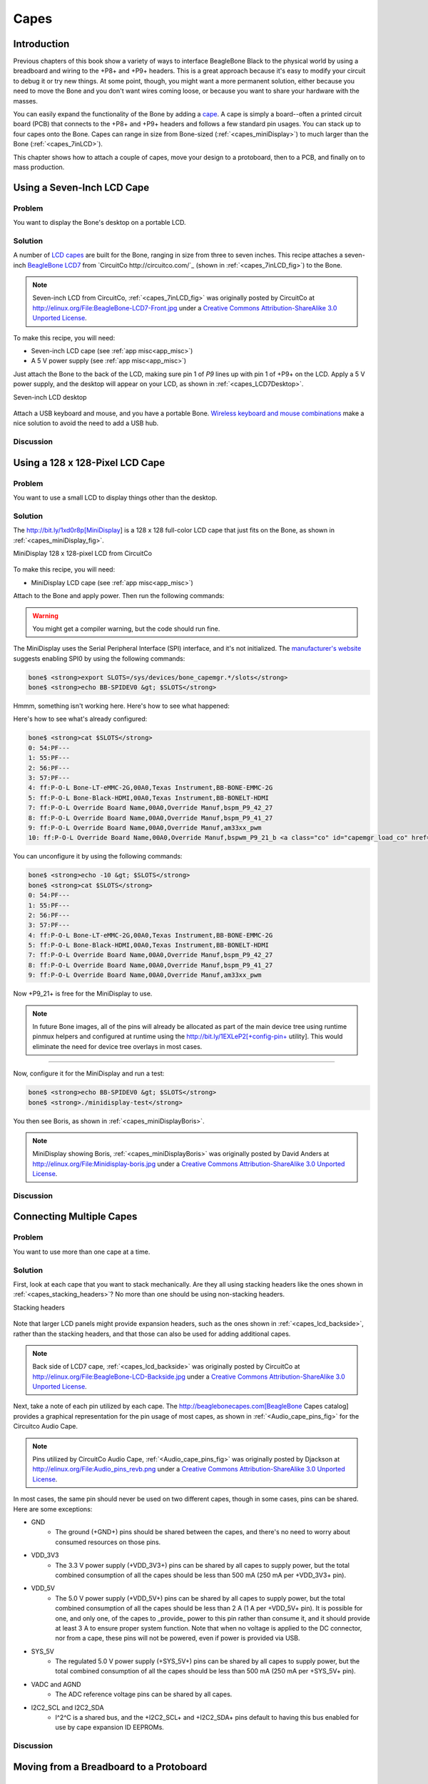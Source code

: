 .. _bone-cook-book-capes:

Capes
#####

Introduction
-----------------------------

Previous chapters of this book show a variety of ways to interface BeagleBone Black 
to the physical world by using a breadboard and wiring to the +P8+ and +P9+ headers. 
This is a great approach because it's easy to modify your circuit to debug it or try 
new things. At some point, though, you might want a more permanent solution, either 
because you need to move the Bone and you don't want wires coming loose, or because 
you want to share your hardware with the masses. 

You can easily expand the functionality of the Bone by adding a  `cape <http://bit.ly/1wucweC>`_. 
A cape is simply a board--often a printed circuit board (PCB) that connects to the +P8+ 
and +P9+ headers and follows a few standard pin usages. You can stack up to four capes onto the 
Bone. Capes can range in size from Bone-sized (:ref:`<capes_miniDisplay>`) to much larger than the Bone (:ref:`<capes_7inLCD>`).

This chapter shows how to attach a couple of capes, move your design to a protoboard, then to a PCB, and finally on to mass production.

.. _capes_7inLCD:

Using a Seven-Inch LCD Cape
-----------------------------

Problem
***********

You want to display the Bone's desktop on a portable LCD.

Solution
***********

A number of `LCD capes <http://bit.ly/1AjlXJ9>`_ are built for the Bone, ranging in size from three 
to seven inches. This recipe attaches a seven-inch `BeagleBone LCD7 <http://bit.ly/1NK8Hra>`_ 
from `CircuitCo http://circuitco.com/`_ (shown in :ref:`<capes_7inLCD_fig>`) to the Bone.

.. _capes_7inLCD_fig:

.. note:: Seven-inch LCD from CircuitCo, :ref:`<capes_7inLCD_fig>` was originally posted by CircuitCo at http://elinux.org/File:BeagleBone-LCD7-Front.jpg under a `Creative Commons Attribution-ShareAlike 3.0 Unported License <http://creativecommons.org/licenses/by-sa/3.0/>`_.

.. figure:: figures/LCD.png
    :align: center
    :alt: 7 inch LCD

To make this recipe, you will need:

* Seven-inch LCD cape (see :ref:`app misc<app_misc>`)
* A 5 V power supply (see :ref:`app misc<app_misc>`)

Just attach the Bone to the back of the LCD, making sure pin 1 of *P9* lines up with 
pin 1 of +P9+ on the LCD. Apply a 5 V power supply, and the desktop will appear on 
your LCD, as shown in :ref:`<capes_LCD7Desktop>`. 

.. _capes_LCD7Desktop:

Seven-inch LCD desktop

.. figure:: figures/LCD7Desktop.png
    :align: center
    :alt: 7 inch LCD desktop

Attach a USB keyboard and mouse, and you have a portable Bone. 
`Wireless keyboard and mouse combinations <https://www.adafruit.com/products/922>`_ 
make a nice solution to avoid the need to add a USB hub.

Discussion
***********

.. _capes_miniDisplay:

Using a 128 x 128-Pixel LCD Cape
-----------------------------

Problem
***********

You want to use a small LCD to display things other than the desktop.

Solution
***********

The http://bit.ly/1xd0r8p[MiniDisplay] is a 128 x 128 full-color LCD cape that just fits on the Bone, as shown in :ref:`<capes_miniDisplay_fig>`. 

.. _capes_miniDisplay_fig:

MiniDisplay 128 x 128-pixel LCD from CircuitCo

.. figure:: figures/MiniDisplay-A1.jpg
    :align: center
    :alt: miniDisplay LCD

To make this recipe, you will need:

* MiniDisplay LCD cape (see :ref:`app misc<app_misc>`)

Attach to the Bone and apply power. Then run the following commands:

.. code-block:: bash
    # From http://elinux.org/CircuitCo:MiniDisplay_Cape
    # Datasheet:
    # https://www.crystalfontz.com/products/document/3277/ST7735_V2.1_20100505.pdf
    bone$ <strong>wget http://elinux.org/images/e/e4/Minidisplay-example.tar.gz</strong>
    bone$ <strong>tar zmxvf Minidisplay-example.tar.gz</strong>
    bone$ <strong>cd minidisplay-example</strong>
    bone$ <strong>make</strong>
    bone$ <strong>./minidisplay-test</strong>
    Unable to initialize SPI: No such file or directory
    Aborted


.. warning:: You might get a compiler warning, but the code should run fine.

The MiniDisplay uses the Serial Peripheral Interface (SPI) interface, and it's not initialized. 
The `manufacturer's website <http://bit.ly/1xd0r8p>`_ suggests enabling SPI0 by using the following commands:

.. code-block:: bash

    bone$ <strong>export SLOTS=/sys/devices/bone_capemgr.*/slots</strong>
    bone$ <strong>echo BB-SPIDEV0 &gt; $SLOTS</strong>


Hmmm, something isn't working here. Here's how to see what happened:

.. code-block:: bash
    bone$ <strong>dmesg | tail</strong>
    [  625.334497] bone_capemgr.9: part_number 'BB-SPIDEV0', version 'N/A'
    [  625.334673] bone_capemgr.9: slot #11: generic override
    [  625.334720] bone_capemgr.9: bone: Using override eeprom data at slot 11
    [  625.334769] bone_capemgr.9: slot #11: 'Override Board Name,00A0,Override \
                Manuf,BB-SPIDEV0'
    [  625.335026] bone_capemgr.9: slot #11: \Requesting part number/version based \
                'BB-SPIDEV0-00A0.dtbo
    [  625.335076] bone_capemgr.9: slot #11: Requesting firmware \
                'BB-SPIDEV0-00A0.dtbo' \
                for board-name 'Override Board Name', version '00A0'
    [  625.335144] bone_capemgr.9: slot #11: dtbo 'BB-SPIDEV0-00A0.dtbo' loaded; \
                converting to live tree
    [  625.341842] bone_capemgr.9: slot #11: BB-SPIDEV0 conflict P9.21 \
                (#10:bspwm_P9_21_b) <a class="co" id="capemgr_conflict_co" href="#capemgr_conflict" ><img src="callouts/1.png" alt="1"/></a>
    [  625.351296] bone_capemgr.9: slot #11: Failed verification



.. <dl class="calloutlist">
..  <dt><a class="co" id="capemgr_conflict" href="#capemgr_conflict_co"><img src="callouts/1.png" alt="1"/></a></dt>
..   <dd>Shows there is a conflict for pin <code>P9_21</code>: it's already configured for pulse width modulation (PWM).</dd>
.. </dl>

Here's how to see what's already configured:

.. code-block:: bash

    bone$ <strong>cat $SLOTS</strong>
    0: 54:PF--- 
    1: 55:PF--- 
    2: 56:PF--- 
    3: 57:PF--- 
    4: ff:P-O-L Bone-LT-eMMC-2G,00A0,Texas Instrument,BB-BONE-EMMC-2G
    5: ff:P-O-L Bone-Black-HDMI,00A0,Texas Instrument,BB-BONELT-HDMI
    7: ff:P-O-L Override Board Name,00A0,Override Manuf,bspm_P9_42_27
    8: ff:P-O-L Override Board Name,00A0,Override Manuf,bspm_P9_41_27
    9: ff:P-O-L Override Board Name,00A0,Override Manuf,am33xx_pwm
    10: ff:P-O-L Override Board Name,00A0,Override Manuf,bspwm_P9_21_b <a class="co" id="capemgr_load_co" href="#capemgr_load"><img src="callouts/1.png" alt="1"/></a>


.. <dl class="calloutlist">
..  <dt><a id="capemgr_load" href="#capemgr_load_co"><img src="callouts/1.png" alt="1"/></a></dt>
..   <dd>You can see the eMMC, HDMI, and three PWMs are already using some of the pins. Slot 10 shows <code>P9_21</code> is in use by a PWM.</dd>
.. </dl>

You can unconfigure it by using the following commands:

.. code-block:: bash

    bone$ <strong>echo -10 &gt; $SLOTS</strong>
    bone$ <strong>cat $SLOTS</strong>
    0: 54:PF--- 
    1: 55:PF--- 
    2: 56:PF--- 
    3: 57:PF--- 
    4: ff:P-O-L Bone-LT-eMMC-2G,00A0,Texas Instrument,BB-BONE-EMMC-2G
    5: ff:P-O-L Bone-Black-HDMI,00A0,Texas Instrument,BB-BONELT-HDMI
    7: ff:P-O-L Override Board Name,00A0,Override Manuf,bspm_P9_42_27
    8: ff:P-O-L Override Board Name,00A0,Override Manuf,bspm_P9_41_27
    9: ff:P-O-L Override Board Name,00A0,Override Manuf,am33xx_pwm

Now +P9_21+ is free for the MiniDisplay to use.

.. note:: In future Bone images, all of the pins will already be allocated as part of the main device tree using runtime pinmux helpers and configured at runtime using the http://bit.ly/1EXLeP2[+config-pin+ utility]. This would eliminate the need for device tree overlays in most cases.
====

Now, configure it for the MiniDisplay and run a test:

.. code-block:: bash

    bone$ <strong>echo BB-SPIDEV0 &gt; $SLOTS</strong>
    bone$ <strong>./minidisplay-test</strong>


You then see Boris, as shown in :ref:`<capes_miniDisplayBoris>`.

.. _capes_miniDisplayBoris:

.. note:: MiniDisplay showing Boris, :ref:`<capes_miniDisplayBoris>` was originally posted by David Anders at http://elinux.org/File:Minidisplay-boris.jpg under a `Creative Commons Attribution-ShareAlike 3.0 Unported License <http://creativecommons.org/licenses/by-sa/3.0/>`_.

.. figure:: figures/miniDisplay_Boris.png
    :align: center
    :alt: miniDisplay LCD showing Boris

Discussion
***********

Connecting Multiple Capes
-----------------------------

Problem
***********

You want to use more than one cape at a time.

Solution
***********

First, look at each cape that you want to stack mechanically. Are they all using stacking
headers like the ones shown in :ref:`<capes_stacking_headers>`? No more than one should be using non-stacking headers.

.. _capes_stacking_headers:

Stacking headers

.. figure:: figures/stacking_headers.JPG
    :align: center
    :alt: 

Note that larger LCD panels might provide expansion headers, such as the ones
shown in :ref:`<capes_lcd_backside>`, rather than the stacking headers, and that those can also be used for adding
additional capes.

.. _capes_lcd_backside:

.. note:: Back side of LCD7 cape, :ref:`<capes_lcd_backside>` was originally posted by CircuitCo at http://elinux.org/File:BeagleBone-LCD-Backside.jpg under a `Creative Commons Attribution-ShareAlike 3.0 Unported License <http://creativecommons.org/licenses/by-sa/3.0/>`_.

.. figure:: figures/LCD7back.png
    :align: center
    :alt: 

Next, take a note of each pin utilized by each cape. The http://beaglebonecapes.com[BeagleBone Capes catalog] provides a graphical representation for the pin usage of most capes, as shown in :ref:`<Audio_cape_pins_fig>` for the Circuitco Audio Cape.

.. _Audio_cape_pins_fig:

.. note:: Pins utilized by CircuitCo Audio Cape, :ref:`<Audio_cape_pins_fig>` was originally posted by Djackson at http://elinux.org/File:Audio_pins_revb.png under a `Creative Commons Attribution-ShareAlike 3.0 Unported License <http://creativecommons.org/licenses/by-sa/3.0/>`_.

.. figure:: figures/audioCape.png
    :align: center
    :alt: CircuitCo Audio Cape

In most cases, the same pin should never be used on two different capes, though in some cases, pins can be shared. Here are some exceptions:

- GND 
    - The ground (+GND+) pins should be shared between the capes, and there's no need to worry about consumed resources on those pins.
- VDD_3V3
    - The 3.3 V power supply (+VDD_3V3+) pins can be shared by all capes to supply power, but the total combined consumption of all the capes should be less than 500 mA (250 mA per +VDD_3V3+ pin).
- VDD_5V
    - The 5.0 V power supply (+VDD_5V+) pins can be shared by all capes to supply power, but the total combined consumption of all the capes should be less than 2 A (1 A per +VDD_5V+ pin). It is possible for one, and only one, of the capes to _provide_ power to this pin rather than consume it, and it should provide at least 3 A to ensure proper system function. Note that when no voltage is applied to the DC connector, nor from a cape, these pins will not be powered, even if power is provided via USB.
- SYS_5V
    - The regulated 5.0 V power supply (+SYS_5V+) pins can be shared by all capes to supply power, but the total combined consumption of all the capes should be less than 500 mA (250 mA per +SYS_5V+ pin).
- VADC and AGND
    - The ADC reference voltage pins can be shared by all capes.
- I2C2_SCL and I2C2_SDA
    - I^2^C is a shared bus, and the +I2C2_SCL+ and +I2C2_SDA+ pins default to having this bus enabled for use by cape expansion ID EEPROMs.

Discussion
***********

.. _capes_soldering:

Moving from a Breadboard to a Protoboard
-----------------------------

Problem
***********

You have your circuit working fine on the breadboard, but you want a more reliable solution.

Solution
***********

Solder your components to a protoboard. 

To make this recipe, you will need:

* Protoboard (see :ref:`<app_proto>`)
* Soldering iron (see :ref:`app misc<app_misc>`)
* Your other components

Many places make premade circuit boards that are laid out like the breadboard we have been using. 
:ref:`<capes_beaglebread_fig>` shows the http://bit.ly/1HCwtB4[BeagleBone Breadboard], 
which is just one protoboard option.

.. _capes_beaglebread_fig:

.. note:: 
    This was originally posted by William 
    Traynor at http://elinux.org/File:BeagleBone-Breadboard.jpg under a 
    `Creative Commons Attribution-ShareAlike 3.0 Unported License <http://creativecommons.org/licenses/by-sa/3.0/>`_

.. figure:: figures/breadboard.png
    :align: center
    :alt: BeagleBone Breadboard

You just solder your parts on the protoboard as you had them on the breadboard.

Discussion
***********

.. _capes_creating_prototype_schematic:

Creating a Prototype Schematic
-----------------------------

Problem
***********

You've wired up a circuit on a breadboard. How do you turn that prototype into a schematic others can read and 
that you can import into other design tools?

Solution
***********

In :ref:`<tips_fritzing>`, we introduced Fritzing as a useful tool for drawing block diagrams. Fritzing can also 
do circuit schematics and printed-circuit layout. For example, :ref:`<capes_quickRobo_fig>` shows a block diagram 
for a simple robot controller (quickBot.fzz is the name of the Fritzing file used to create the diagram).

.. _capes_quickRobo_fig:

A simple robot controller diagram (quickBot.fzz)

.. figure:: figures/quickBot_bb.png
    :align: center
    :alt: Simple robot diagram

The controller has an H-bridge to drive two DC motors (:ref:`<motors_dcDirection>`), an IR range sensor, 
and two headers for attaching analog encoders for the motors. Both the IR sensor and the encoders 
have analog outputs that exceed 1.8 V, so each is run through a voltage divider (two resistors) to 
scale the voltage to the correct range (see :ref:`<sensors_hc-sr04>` for a voltage divider example).

:ref:`<capes_quickRobo_schemRaw>` shows the schematic automatically generated by Fritzing. 
It's a mess. It's up to you to fix it.

.. _capes_quickRobo_schemRaw:

Automatically generated schematic

.. figure:: figures/quickBot_schemRaw.png
    :align: center
    :alt: Autogenerated schematic

:ref:`<capes_quickRobo_schem>` shows my cleaned-up schematic. I did it by moving the parts around until it looked better.

.. _capes_quickRobo_schem:

Cleaned-up schematic

.. figure:: figures/quickBot_schem.png
    :align: center
    :alt: Cleaned up schematic

Discussion
***********

.. _capes_quickRobo_schemZoom:

Zoomed-in schematic

.. figure:: figures/quickBot_schemZoom.png
    :align: center
    :alt: Zoomed in schematic

You might find that you want to create your design in a more advanced design tool, 
perhaps because it has the library components you desire, it integrates better with other tools 
you are using, or it has some other feature (such as simulation) of which you'd like to take advantage.

.. _capes_verify:

Verifying Your Cape Design
-----------------------------

Problem
***********

You've got a design. How do you quickly verify that it works?

Solution
***********

To make this recipe, you will need:

* An oscilloscope (see :ref:`app misc<app_misc>`)

Break down your design into functional subcomponents and write tests for each. 
Use components you already know are working, such as the onboard LEDs, to display 
the test status with the code in :ref:`<capes_quickBot_motor_test_code>`.

.. _capes_quickBot_motor_test_code:

Testing the quickBot motors interface (quickBot_motor_test.js)

.. code-block:: bash

    #!/usr/bin/env node
    var b = require('bonescript');
    var M1_SPEED    = 'P9_16'; <a class="co" id="co_hello_CO1-1_unique" href="#callout_hello_CO1-1_unique"><img src="callouts/1.png" alt="1"/></a>
    var M1_FORWARD  = 'P8_15';
    var M1_BACKWARD = 'P8_13';
    var M2_SPEED    = 'P9_14';
    var M2_FORWARD  = 'P8_9';
    var M2_BACKWARD = 'P8_11';
    var freq = 50; <a class="co" id="co_hello_CO1-2_unique" href="#callout_hello_CO1-2_unique"><img src="callouts/2.png" alt="2"/></a>
    var fast = 0.95;
    var slow = 0.7;
    var state = 0;  <a class="co" id="co_hello_CO1-3_unique" href="#callout_hello_CO1-3_unique"><img src="callouts/3.png" alt="3"/></a>

    b.pinMode(M1_FORWARD, b.OUTPUT); <a class="co" id="co_hello_CO1-4_unique" href="#callout_hello_CO1-4_unique"><img src="callouts/4.png" alt="4"/></a>
    b.pinMode(M1_BACKWARD, b.OUTPUT);
    b.pinMode(M2_FORWARD, b.OUTPUT);
    b.pinMode(M2_BACKWARD, b.OUTPUT);
    b.analogWrite(M1_SPEED, 0, freq); <a class="co" id="co_hello_CO1-5_unique" href="#callout_hello_CO1-5_unique"><img src="callouts/5.png" alt="5"/></a>
    b.analogWrite(M2_SPEED, 0, freq);

    updateMotors(); <a class="co" id="co_hello_CO1-6_unique" href="#callout_hello_CO1-6_unique"><img src="callouts/6.png" alt="6"/></a>

    function updateMotors() { <img src="callouts/6.png" alt="6"/>
        //console.log("Setting state = " + state); <a class="co" id="co_hello_CO1-7_unique" href="#callout_hello_CO1-7_unique"><img src="callouts/7.png" alt="7"/></a>
        updateLEDs(state); <img src="callouts/7.png" alt="7"/>
        switch(state) { <img src="callouts/3.png" alt="3"/>
            case 0:
            default:
                M1_set(0); <a class="co" id="co_hello_CO1-8_unique" href="#callout_hello_CO1-8_unique"><img src="callouts/8.png" alt="8"/></a>
                M2_set(0);
                state = 1; <img src="callouts/3.png" alt="3"/>
                break;
            case 1:
                M1_set(slow);
                M2_set(slow);
                state = 2;
                break;
            case 2:
                M1_set(slow);
                M2_set(-slow);
                state = 3;
                break;
            case 3:
                M1_set(-slow);
                M2_set(slow);
                state = 4;
                break;
            case 4:
                M1_set(fast);
                M2_set(fast);
                state = 0;
                break;
        }
        setTimeout(updateMotors, 2000); <img src="callouts/3.png" alt="3"/>
    }

    function updateLEDs(state) { <img src="callouts/7.png" alt="7"/>
        switch(state) {
        case 0:
            b.digitalWrite("USR0", b.LOW);
            b.digitalWrite("USR1", b.LOW);
            b.digitalWrite("USR2", b.LOW);
            b.digitalWrite("USR3", b.LOW);
            break;
        case 1:
            b.digitalWrite("USR0", b.HIGH);
            b.digitalWrite("USR1", b.LOW);
            b.digitalWrite("USR2", b.LOW);
            b.digitalWrite("USR3", b.LOW);
            break;
        case 2:
            b.digitalWrite("USR0", b.LOW);
            b.digitalWrite("USR1", b.HIGH);
            b.digitalWrite("USR2", b.LOW);
            b.digitalWrite("USR3", b.LOW);
            break;
        case 3:
            b.digitalWrite("USR0", b.LOW);
            b.digitalWrite("USR1", b.LOW);
            b.digitalWrite("USR2", b.HIGH);
            b.digitalWrite("USR3", b.LOW);
            break;
        case 4:
            b.digitalWrite("USR0", b.LOW);
            b.digitalWrite("USR1", b.LOW);
            b.digitalWrite("USR2", b.LOW);
            b.digitalWrite("USR3", b.HIGH);
            break;
        }
    }

    function M1_set(speed) { <img src="callouts/8.png" alt="8"/>
        speed = (speed &gt; 1) ? 1 : speed; <a class="co" id="co_hello_CO1-9_unique" href="#callout_hello_CO1-9_unique"><img src="callouts/9.png" alt="9"/></a>
        speed = (speed &lt; -1) ? -1 : speed;
        b.digitalWrite(M1_FORWARD, b.LOW);
        b.digitalWrite(M1_BACKWARD, b.LOW);
        if(speed &gt; 0) {
            b.digitalWrite(M1_FORWARD, b.HIGH);
        } else if(speed &lt; 0) {
            b.digitalWrite(M1_BACKWARD, b.HIGH);
        }
        b.analogWrite(M1_SPEED, Math.abs(speed), freq); <a class="co" id="co_hello_CO1-10_unique" href="#callout_hello_CO1-10_unique"><img src="callouts/10.png" alt="10"/></a>
    }

    function M2_set(speed) {
        speed = (speed &gt; 1) ? 1 : speed;
        speed = (speed &lt; -1) ? -1 : speed;
        b.digitalWrite(M2_FORWARD, b.LOW);
        b.digitalWrite(M2_BACKWARD, b.LOW);
        if(speed &gt; 0) {
            b.digitalWrite(M2_FORWARD, b.HIGH);
        } else if(speed &lt; 0) {
            b.digitalWrite(M2_BACKWARD, b.HIGH);
        }
        b.analogWrite(M2_SPEED, Math.abs(speed), freq);


.. <dl class="calloutlist">
.. <dt><a class="co" id="callout_hello_CO1-1_unique" href="#co_hello_CO1-1_unique"><img src="callouts/1.png" alt="1"/></a></dt>
.. <dd><p>Define each pin as a variable. This makes it easy to change to another pin if you decide that is necessary.</p></dd>
.. <dt><a class="co" id="callout_hello_CO1-2_unique" href="#co_hello_CO1-2_unique"><img src="callouts/2.png" alt="2"/></a></dt>
.. <dd><p>Make other simple parameters variables. Again, this makes it easy to update them. When creating this test, I found that the PWM frequency to drive the motors needed to be relatively low to get over the kickback shown in <a data-type="xref" href="#quickBot_motor_kickback"/>. I also found that I needed to get up to about 70 percent duty cycle for my circuit to reliably start the motors turning.</p></dd>
.. <dt><a class="co" id="callout_hello_CO1-3_unique" href="#co_hello_CO1-3_unique"><img src="callouts/3.png" alt="3"/></a></dt>
.. <dd><p>Use a simple variable such as <code>state</code> to keep track of the test phase. This is used in a <code>switch</code> statement to jump to the code to configure for that test phase and updated after configuring for the current phase in order to select the next phase. Note that the next phase isn&#8217;t entered until after a two-second delay, as specified in the call to <code>setTimeout()</code>.</p></dd>
.. <dt><a class="co" id="callout_hello_CO1-4_unique" href="#co_hello_CO1-4_unique"><img src="callouts/4.png" alt="4"/></a></dt>
.. <dd><p>Perform the initial setup of all the pins.</p></dd>
.. <dt><a class="co" id="callout_hello_CO1-5_unique" href="#co_hello_CO1-5_unique"><img src="callouts/5.png" alt="5"/></a></dt>
.. <dd><p>The first time a PWM pin is used, it is configured with the update frequency. It is important to set this just once to the right frequency, because other PWM channels might use the same PWM controller, and attempts to reset the PWM frequency might fail. The <code>pinMode()</code> function doesn&#8217;t have an argument for providing the update frequency, so use the <code>analogWrite()</code> function, instead. You can review using the PWM in <a data-type="xref" href="#motors_servo"/>.</p></dd>
.. <dt><a class="co" id="callout_hello_CO1-6_unique" href="#co_hello_CO1-6_unique"><img src="callouts/6.png" alt="6"/></a></dt>
.. <dd><p><code>updateMotors()</code> is the test function for the motors and is defined after all the setup and initialization code. The code calls this function every two seconds using the <code>setTimeout()</code> JavaScript function. The first call is used to prime the loop.</p></dd>
.. <dt><a class="co" id="callout_hello_CO1-7_unique" href="#co_hello_CO1-7_unique"><img src="callouts/7.png" alt="7"/></a></dt>
.. <dd><p>The call to <code>console.log()</code> was initially here to observe the state transitions in the debug console, but it was replaced with the <code>updateLEDs()</code> call. Using the <code>USER</code> LEDs makes it possible to note the state transitions without having visibility of the debug console. <code>updateLEDs()</code> is defined later.</p></dd>
.. <dt><a class="co" id="callout_hello_CO1-8_unique" href="#co_hello_CO1-8_unique"><img src="callouts/8.png" alt="8"/></a></dt>
.. <dd><p>The <code>M1_set()</code> and <code>M2_set()</code> functions are defined near the bottom and do the work of configuring the motor drivers into a particular state. They take a single argument of <code>speed</code>, as defined between <code>-1</code> (maximum reverse), <code>0</code> (stop), and <code>1</code> (maximum forward).</p></dd>
.. <dt><a class="co" id="callout_hello_CO1-9_unique" href="#co_hello_CO1-9_unique"><img src="callouts/9.png" alt="9"/></a></dt>
.. <dd><p>Perform simple bounds checking to ensure that speed values are between <code>-1</code> and <code>1</code>.</p></dd>
.. <dt><a class="co" id="callout_hello_CO1-10_unique" href="#co_hello_CO1-10_unique"><img src="callouts/10.png" alt="10"/></a></dt>
.. <dd><p>The <code>analogWrite()</code> call uses the absolute value of <code>speed</code>, making any negative numbers a positive magnitude.</p></dd>
.. </dl>

++++
====

.. _quickBot_motor_kickback:

quickBot motor test showing kickback

.. figure:: figures/quickBot_motor_kickback.JPG
    :align: center
    :alt: quickBot kicking back

Using the solution in :ref:`<basics_autorun>`, you can untether from your coding station to test your 
design at your lab workbench, as shown in :ref:`<quickBot_scope_fig>`.

.. _quickBot_scope_fig:

quickBot motor test code under scope

.. figure:: figures/quickBot_motor_test_scope.JPG
    :align: center
    :alt: quickBot under scope

SparkFun provides a `useful guide to using an oscilloscope <http://bit.ly/18AzuoR>`_. 
You might want to check it out if you've never used an oscilloscope before.
Looking at the stimulus you'll generate *before* you connect up your hardware will help you avoid surprises.

Discussion
***********


.. _capes_layout:

Laying Out Your Cape PCB
-----------------------------

Problem
***********

You've generated a diagram and schematic for your circuit and verified that they are correct. How do you create a PCB?

Solution
***********

If you've been using Fritzing, all you need to do is click the PCB tab, and there's your board. Well, almost. 
Much like the schematic view shown in :ref:`<capes_creating_prototype_schematic>`, you need to do some layout work 
before it's actually usable. I just moved the components around until they seemed to be grouped logically and 
then clicked the Autoroute button.  After a minute or two of trying various layouts, Fritzing picked the one it 
determined to be the best. :ref:`<capes_quickRobo_pcb>` shows the results.

.. _capes_quickRobo_pcb:

Simple robot PCB

.. figure:: figures/quickBot_pcb.png
    :align: center
    :alt: Simple robot PCB

The `Fritzing pre-fab web page <http://bit.ly/1HCxokQ>`_ has a few helpful hints, including checking the widths 
of all your traces and cleaning up any questionable routing created by the autorouter.

Discussion
***********

The PCB in :ref:`<capes_quickRobo_pcb>` is a two-sided board. One color (or shade of gray in the printed book) 
represents traces on one side of the board, and the other color (or shade of gray) is the other side. Sometimes, 
you'll see a trace come to a small circle and then change colors. This is where it is switching sides of the board 
through what's called a _via_. One of the goals of PCB design is to minimize the number of vias.

:ref:`<capes_quickRobo_pcb>` wasn't my first try or my last. My approach was to see what was needed to hook where and 
move the components around to make it easier for the autorouter to carry out its job.

.. note:: There are entire books and websites dedicated to creating PCB layouts. Look around and see what you can find. http://bit.ly/1wXTLki[SparkFun's guide to making PCBs] is particularly useful.

Customizing the Board Outline
*******************************

One challenge that slipped my first pass review was the board outline. The part we installed in 
:ref:`<tips_fritzing>` is meant to represent BeagleBone Black, not a cape, so the outline doesn't have 
the notch cut out of it for the Ethernet pass:[<span class="keep-together">connector</span>]. 

The http://bit.ly/1xd1aGV[Fritzing custom PCB outline page] describes how to create and use a custom 
board outline. Although it is possible to use a drawing tool like https://inkscape.org/en/[Inkscape], 
I chose to use http://bit.ly/1b2aZmn[the SVG _path_ command] directly to create :ref:`<capes_boardoutline_code>`.

.. _capes_boardoutline_code:

Outline SVG for BeagleBone cape (beaglebone_cape_boardoutline.svg)

.. &lt;?xml version='1.0' encoding='UTF-8' standalone='no'?&gt;
.. &lt;svg xmlns="http://www.w3.org/2000/svg" version="1.1"
..     width="306"  height="193.5"&gt;&lt;!--<a class="co" id="co_capes_bo_1_co" href="#callout_capes_bo_1_co"><img src="callouts/1.png" alt="1"/></a>--&gt;
..  &lt;g id="board"&gt;&lt;!--<a class="co" id="co_capes_bo_2_co" href="#callout_capes_bo_2_co"><img src="callouts/2.png" alt="2"/></a>--&gt;
..   &lt;path fill="#338040" id="boardoutline" d="M 22.5,0 l 0,56 L 72,56
..       q 5,0 5,5 l 0,53.5 q 0,5 -5,5 L 0,119.5 L 0,171 Q 0,193.5 22.5,193.5 
..       l 238.5,0 c 24.85281,0 45,-20.14719 45,-45 L 306,45 
..       C 306,20.14719 285.85281,0 261,0 z"/&gt;&lt;!--<a class="co" id="co_capes_bo_3_co" href="#callout_capes_bo_3_co"><img src="callouts/3.png" alt="3"/></a>--&gt;
..  &lt;/g&gt;
.. &lt;/svg&gt;

.. ++++
.. <dl class="calloutlist">
.. <dt><a class="co" id="callout_capes_bo_1_co" href="#co_capes_bo_1_co"><img src="callouts/1.png" alt="1"/></a></dt><dd><p>This is a standard SVG header. The width and height are set based on the BeagleBone outline provided in the Adafruit library.</p></dd>
.. <dt><a class="co" id="callout_capes_bo_2_co" href="#co_capes_bo_2_co"><img src="callouts/2.png" alt="2"/></a></dt><dd><p>Fritzing requires the element to be within a layer called <code>board</code>.</p></dd>
.. <dt><a class="co" id="callout_capes_bo_3_co" href="#co_capes_bo_3_co"><img src="callouts/3.png" alt="3"/></a></dt><dd><p>Fritzing requires the color to be <code>#338040</code> and the layer to be called <code>boardoutline</code>. The units end up being 1/90 of an inch. That is, take the numbers in the SVG code and divide by 90 to get the numbers from the System Reference Manual.</p></dd>
.. </dl>
.. ++++

The measurements are taken from the http://bit.ly/1C5rSa8[BeagleBone Black System Reference Manual], as shown in :ref:`<capes_dimensions_fig>`.

.. _capes_dimensions_fig:

Cape dimensions

.. figure:: figures/srm_cape_dimensions.png
    :align: center
    :alt: Cape dimensions in SRM

You can observe the rendered output of :ref:`<capes_boardoutline_code>` quickly by opening the file in a web browser, as shown in :ref:`<capes_boardoutline_fig>`.

.. _capes_boardoutline_fig:

Rendered cape outline in Chrome

.. figure:: figures/beaglebone_cape_boardoutline.png
    :align: center
    :alt: Board outline in Chrome

After you have the SVG outline, you'll need to select the PCB in Fritzing and select a custom shape in the Inspector box. Begin with the original background, as shown in :ref:`<capes_fritzing1>`.

.. _capes_fritzing1:

PCB with original board, without notch for Ethernet connector

.. figure:: figures/fritzing1.png
    :align: center
    :alt: PCB orginal baord

Hide all but the Board Layer (:ref:`<capes_fritzing2>`).

.. _capes_fritzing2:

PCB with all but the Board Layer hidden

.. figure:: figures/fritzing2.png
    :align: center
    :alt: PCB orginal baord hidden

Select the PCB1 object and  then, in the Inspector pane, scroll down to the "load image file" button (:ref:`<capes_fritzing3>`).

.. _capes_fritzing3:

Clicking :load image file: with PCB1 selected

.. figure:: figures/fritzing3.png
    :align: center
    :alt: PCB load image file

Navigate to the _beaglebone_cape_boardoutline.svg_ file created in :ref:`<capes_boardoutline_code>`, as shown in :ref:`<capes_fritzing4>`.

.. _capes_fritzing4:

Selecting the .svg file

.. figure:: figures/fritzing4.png
    :align: center
    :alt: PCB selecting svg file

Turn on the other layers and line up the Board Layer with the rest of the PCB, as shown in :ref:`<capes_fritzing_inspector_fig>`.

.. _capes_fritzing_inspector_fig:

PCB Inspector

.. figure:: figures/Fritzing_Inspector.png
    :align: center
    :alt: PCB Inspector

Now, you can save your file and send it off to be made, 
as described in :ref:`<capes_prototype>`.

PCB Design Alternatives
*************************

There are other free PCB design programs. Here are a few.

TO PROD: The headings I've marked as bold lines really should be subheadings of "PCB Design Alternatives," 
but AsciiDoc won't let me go that deep (to the ==level). Is what I've done the best solution, 
or is there a way to create another heading level?

*EAGLE*

http://www.cadsoftusa.com/[Eagle PCB] and http://bit.ly/19cbwS0[DesignSpark PCB] are two popular 
design programs. Many capes (and other PCBs) are designed with Eagle PCB, and the files are available. 
For example, the MiniDisplay cape (:ref:`<capes_miniDisplay>`) has the schematic shown in :ref:`<capes_miniDisplay_schem>` 
and PCB shown in :ref:`<capes_miniDisplay_pcb>`.

.. _capes_miniDisplay_schem:

Schematic for the MiniDisplay cape

.. figure:: figures/miniDisplay_Cape_schem.png
    :align: center
    :alt: Schematic for miniDisplay

.. _capes_miniDisplay_pcb:

PCB for MiniDisplay cape

.. figure:: figures/miniDisplay_Cape_pcb.png
    :align: center
    :alt: PCB for miniDisplay

A good starting point is to take the PCB layout for the MiniDisplay and edit it for your project. 
The connectors for +P8+ and +P9+ are already in place and ready to go.

Eagle PCB is a powerful system with many good tutorials online. The free version runs on 
Windows, Mac, and Linux, but it has three `limitations <http://bit.ly/1E5Kh3l>`_:

* The usable board area is limited to 100 x 80 mm (4 x 3.2 inches).
* You can use only two signal layers (Top and Bottom).
* The schematic editor can create only one sheet.

You can install Eagle PCB on your Linux host by using the following command:

.. code-block:: bash
    host$ <strong>sudo apt install eagle</strong>
    Reading package lists... Done
    Building dependency tree       
    Reading state information... Done
    ...
    Setting up eagle (6.5.0-1) ...
    Processing triggers for libc-bin (2.19-0ubuntu6.4) ...
    host$ <strong>eagle</strong>


You'll see the startup screen shown in :ref:`<capes_Eagle_License>`.

.. _capes_Eagle_License:

Eagle PCB startup screen

.. figure:: figures/EagleLicense.png
    :align: center
    :alt: Eagle License

Click "Run as Freeware." When my Eagle started, it said it needed to be updated. To update on Linux, 
follow the link provided by Eagle and download _eagle-lin-7.2.0.run_ (or whatever version is current.). 
Then run the following commands:

.. code-block:: bash

    host$ <strong>chmod +x eagle-lin-7.2.0.run</strong>
    host$ <strong>./eagle-lin-7.2.0.run</strong>


A series of screens will appear. Click Next. When you see a screen that looks like :ref:`<capes_eagle3>`, note the Destination Directory.

.. _capes_eagle3:

.. figure:: figures/eagle3.png
    :align: center
    :alt: Eagle install destination directory

    The Eagle installation destination directory

Continue clicking Next until it's installed. Then run the following commands 
(where +~/eagle-7.2.0+ is the path you noted in :ref:`<capes_eagle3>`):

.. code-block:: bash

    host$ <strong>cd /usr/bin</strong>
    host$ <strong>sudo rm eagle</strong>
    host$ <strong>sudo ln -s ~/eagle-7.2.0/bin/eagle .</strong>
    host$ <strong>cd</strong>
    host$ <strong>eagle</strong>


The +ls+ command links +eagle+ in */usr/bin*, so you can run +eagle+ from any directory. 
After +eagle+ starts, you'll see the start screen shown in :ref:`<capes_eagle7>`.

.. _capes_eagle7:

The Eagle start screen

.. figure:: figures/eagle7.png
    :align: center
    :alt: Eagle start screen

Ensure that the correct version number appears.

If you are moving a design from Fritzing to Eagle, see :ref:`<capes_schematic_migration>` for tips on converting from one to the other.

*DesignSpark PCB*

The free `DesignSpark PCB <http://bit.ly/19cbwS0>` doesn't have the same limitations as Eagle PCB, 
but it runs only on Windows. Also, it doesn't seem to have the following of Eagle at this time.

.. _capes_upverter:

*Upverter*

In addition to free solutions you run on your desktop, you can also work with a browser-based tool called https://upverter.com/[Upverter]. With Upverter, you can collaborate easily, editing your designs from anywhere on the Internet. It also provides many conversion options and a PCB fabrication service.

.. note:: Don't confuse Upverter with Upconverter (:ref:`<capes_schematic_migration>`). Though their names differ by only three letters, they differ greatly in what they do.

.. _capes_kicad:


*Kicad*

Unlike the previously mentioned free (no-cost) solutions, `Kicad <http://bit.ly/1b2bnBg >`_
is open source and provides some features beyond those of Fritzing. Notably, `CircuitHub <http://circuithub.com/>`_ 
(discussed in :ref:`<capes_production>`) provides support for uploading Kicad designs.

.. _capes_schematic_migration:

Migrating a Fritzing Schematic to Another Tool
-----------------------------------------------

Problem
***********

You created your schematic in Fritzing, but it doesn't integrate with everything you need. 
How can you move the schematic to another tool?

Solution
***********


Use the `Upverter schematic-file-converter <http://bit.ly/1wXUkdM>`_ Python script. For example, suppose that you want 
to convert the Fritzing file for the diagram shown in :ref:`<capes_quickRobo_fig>`. First, install Upverter.

I found it necessary to install +libfreetype6+ and +freetype-py+ onto my system, but you might not need this first step:

.. code-block:: bash
    host$ <strong>sudo apt install libfreetype6</strong>
    Reading package lists... Done
    Building dependency tree       
    Reading state information... Done
    libfreetype6 is already the newest version.
    0 upgraded, 0 newly installed, 0 to remove and 154 not upgraded.
    host$ <strong>sudo pip install freetype-py</strong>
    Downloading/unpacking freetype-py
    Running setup.py egg_info for package freetype-py

    Installing collected packages: freetype-py
    Running setup.py install for freetype-py

    Successfully installed freetype-py
    Cleaning up...


.. note:: All these commands are being run on the Linux-based host computer, as shown by the +host$+ prompt. Log in as a normal user, not +root+.

Now, install the +schematic-file-converter+ tool:

.. code-block:: bash

    host$ <strong>git clone git@github.com:upverter/schematic-file-converter.git</strong>
    Cloning into 'schematic-file-converter'...
    remote: Counting objects: 22251, done.
    remote: Total 22251 (delta 0), reused 0 (delta 0)
    Receiving objects: 100% (22251/22251), 39.45 MiB | 7.28 MiB/s, done.
    Resolving deltas: 100% (14761/14761), done.
    Checking connectivity... done.
    Checking out files: 100% (16880/16880), done.
    host$ <strong>cd schematic-file-converter</strong>
    host$ <strong>sudo python setup.py install</strong>
    .
    .
    .
    Extracting python_upconvert-0.8.9-py2.7.egg to \
        /usr/local/lib/python2.7/dist-packages
    Adding python-upconvert 0.8.9 to easy-install.pth file

    Installed /usr/local/lib/python2.7/dist-packages/python_upconvert-0.8.9-py2.7.egg
    Processing dependencies for python-upconvert==0.8.9
    Finished processing dependencies for python-upconvert==0.8.9
    host$ <strong>cd ..</strong>
    host$ <strong>python -m upconvert.upconverter -h</strong>
    usage: upconverter.py [-h] [-i INPUT] [-f TYPE] [-o OUTPUT] [-t TYPE]
                        [-s SYMDIRS [SYMDIRS ...]] [--unsupported]
                        [--raise-errors] [--profile] [-v] [--formats]

    optional arguments:
    -h, --help            show this help message and exit
    -i INPUT, --input INPUT
                            read INPUT file in
    -f TYPE, --from TYPE  read input file as TYPE
    -o OUTPUT, --output OUTPUT
                            write OUTPUT file out
    -t TYPE, --to TYPE    write output file as TYPE
    -s SYMDIRS [SYMDIRS ...], --sym-dirs SYMDIRS [SYMDIRS ...]
                            specify SYMDIRS to search for .sym files (for gEDA
                            only)
    --unsupported         run with an unsupported python version
    --raise-errors        show tracebacks for parsing and writing errors
    --profile             collect profiling information
    -v, --version         print version information and quit
    --formats             print supported formats and quit

At the time of this writing, Upverter suppports the following file types:

.. table::

    +----------------+-------------------------+
    | File type      | Support                 |
    +----------------+-------------------------+
    | openjson       | i/o                     |
    +----------------+-------------------------+
    | kicad          | i/o                     |
    +----------------+-------------------------+
    | geda           | i/o                     |
    +----------------+-------------------------+
    | eagle          | i/o                     |
    +----------------+-------------------------+
    | eaglexml       | i/o                     |
    +----------------+-------------------------+
    | fritzing       | in only schematic only  |
    +----------------+-------------------------+
    | gerber         | i/o                     |
    +----------------+-------------------------+
    | specctra       | i/o                     |
    +----------------+-------------------------+
    | image          | out only                |
    +----------------+-------------------------+
    | ncdrill        | out only                |
    +----------------+-------------------------+
    | bom (csv)      | out only                |
    +----------------+-------------------------+
    | netlist (csv)  | out only                |
    +----------------+-------------------------+

After Upverter is installed, run the file (_quickBot.fzz_) that generated :ref:`<capes_quickRobo_fig>` through Upverter:

.. code-block:: bash

    host$ <strong>python -m upconvert.upconverter -i quickBot.fzz \
    -f fritzing -o quickBot-eaglexml.sch -t eaglexml --unsupported</strong> 
    WARNING: RUNNING UNSUPPORTED VERSION OF PYTHON (2.7 > 2.6)
    DEBUG:main:parsing quickBot.fzz in format fritzing
    host$ <strong>ls -l</strong>
    total 188
    -rw-rw-r-- 1 ubuntu ubuntu  63914 Nov 25 19:47 quickBot-eaglexml.sch
    -rw-r--r-- 1 ubuntu ubuntu 122193 Nov 25 19:43 quickBot.fzz
    drwxrwxr-x 9 ubuntu ubuntu   4096 Nov 25 19:42 schematic-file-converter


:ref:`<caps_eagle>` shows the output of the conversion.

.. _caps_eagle:

Output of Upverter conversion

.. figure:: figures/quickBot_eaglexml.png
    :align: center
    :alt: Converter Output

No one said it would be pretty!

Discussion
***********

I found that Eagle was more generous at reading in the +eaglexml+ format than the +eagle+ format. 
This also made it easier to hand-edit any translation issues.

.. _capes_prototype:

Producing a Prototype
-----------------------------

Problem
***********

You have your PCB all designed. How do you get it made?

Solution
***********

To make this recipe, you will need:

* A completed design (see :ref:`<capes_layout>`)
* Soldering iron (see :ref:`app misc<app_misc>`)
* Oscilloscope (see :ref:`app misc<app_misc>`)
* Multimeter (see :ref:`app misc<app_misc>`)
* Your other components

Upload your design to http://oshpark.com[OSH Park] and order a few boards. :ref:`<capes_oshpark_share>` shows a resulting http://bit.ly/1MtlzAp[shared project page for the quickBot cape] created in :ref:`<capes_layout>`. We'll proceed to break down how this design was uploaded and shared to enable ordering fabricated PCBs.

.. _capes_oshpark_share:

The OSH Park QuickBot Cape shared project page

.. figure:: figures/quickBot_oshpark_share.png
    :align: center
    :alt: 

Within Fritzing, click the menu next to "Export for PCB" and choose "Extended Gerber," as shown in :ref:`<capes_fritzing_export_fig>`. You'll need to choose a directory in which to save them and then compress them all into a http://bit.ly/1Br5lEh[Zip file]. The http://bit.ly/1B4GqRU[WikiHow article on creating Zip files] might be helpful if you aren't very experienced at making these.

.. _capes_fritzing_export_fig:

.. figure:: figures/quickBot_fritzing_export.png
    :align: center
    :alt: Choosing "Extended Gerber" in Fritzing

    Choosing "Extended Gerber" in Fritzing

Things on the `OSH Park website <http://oshpark.com>`_ are reasonably self-explanatory. You'll need to create an account and upload the Zip file containing the http://bit.ly/1B4GzEZ[Gerber files] you created. If you are a cautious person, you might choose to examine the Gerber files with a Gerber file viewer first. The http://bit.ly/18bUgeA[Fritzing fabrication FAQ] offers several suggestions, including http://gerbv.sourceforge.net/[gerbv] for Windows and Linux users.

When your upload is complete, you'll be given a quote, shown images for review, and presented with options for accepting and ordering. After you have accepted the design, your https://oshpark.com/users/current[list of accepted designs] will also include the option of enabling sharing of your designs so that others can order a PCB, as well. If you are looking to make some money on your design, you'll want to go another route, like the one described in :ref:`<capes_production>`. :ref:`<capes_quickbot_pcb>` shows the resulting PCB that arrives in the mail.

.. _capes_quickbot_pcb:

.. figure:: figures/quickBot_pcb.JPG
    :align: center
    :alt: QuickBot PCB

    QuickBot PCB

Now is a good time to ensure that you have all of your components and a soldering station set up as in :ref:`<capes_soldering>`, as well as an oscilloscope, as used in :ref:`<capes_verify>`.

When you get your board, it is often informative to "buzz out" a few connections by using a multimeter. If you've never used a multimeter before, the http://bit.ly/18bUgeA[SparkFun] or http://bit.ly/1Br5Xtv[Adafruit] tutorials might be helpful. Set your meter to continuity testing mode and probe between points where the headers are and where they should be connecting to your components. This would be more difficult and less accurate after you solder down your components, so it is a good idea to keep a bare board around just for this purpose.

You'll also want to examine your board mechanically before soldering parts down. You don't want to waste components on a PCB that might need to be altered or replaced.

When you begin assembling your board, it is advisable to assemble it in functional subsections, if possible, to help narrow down any potential issues. :ref:`<capes_motors_soldered>` shows the motor portion wired up and running the test in :ref:`<capes_quickBot_motor_test_code>`.

.. _capes_motors_soldered:

.. figure:: figures/quickBot_motors.jpg
    :align: center
    :alt: QuickBot motors under test

    QuickBot motors under test

Continue assembling and testing your board until you are happy. If you find issues, you might 
choose to cut traces and use point-to-point wiring to resolve your issues before placing an 
order for a new PCB. Better right the second time than the third!

Discussion
***********

Creating Contents for Your Cape Configuration EEPROM
------------------------------------------------------

Problem
***********

Your cape is ready to go, and you want it 
to automatically initialize when the Bone boots up.

Solution
***********

Complete capes have an I^2^C EEPROM on board that contains configuration information that is read at boot time. 
`Adventures in BeagleBone Cape EEPROMs <http://bit.ly/1Fb64uF>` gives a helpful description of two methods for 
programming the EEPROM.  `How to Roll your own BeagleBone Capes <http://bit.ly/1E5M7RJ>`_ is a good four-part 
series on creating a cape, including how to wire and program the EEPROM.

Discussion
***********

.. _capes_production:

Putting Your Cape Design into Production
-----------------------------------------

Problem
***********

You want to share your cape with others. 
How do you scale up?

Solution
***********

`CircuitHub <https://circuithub.com/>`_ offers a great tool to get a quick quote on assembled PCBs. 
To make things simple, I downloaded the `CircuitCo MiniDisplay Cape Eagle design materials <http://bit.ly/1C5uvJc>`_
and uploaded them to CircuitHub.

After the design is uploaded, you'll need to review the parts to verify that CircuitHub has or 
can order the right ones. Find the parts in the catalog by changing the text in the search box 
and clicking the magnifying glass. When you've found a suitable match, select it to confirm 
its use in your design, as shown in :ref:`<capes_circuithub_parts>`.

.. _capes_circuithub_parts:

CircuitHub part matching

.. figure:: figures/circuithub_part_matching.png
    :align: center
    :alt: 

When you've selected all of your parts, a quote tool appears at the bottom of the page, 
as shown in :ref:`<capes_circuithub_quote>`.

.. _capes_circuithub_quote:

CircuitHub quote generation

.. figure:: figures/circuithub_quote.png
    :align: center
    :alt: 

Checking out the pricing on the MiniDisplay Cape (without including the LCD itself) in :ref:`<capes_circuithub_pricing_table>`, 
you can get a quick idea of how increased volume can dramatically impact the per-unit costs.

.. _capes_circuithub_pricing_table:

CircuitHub price examples (all prices USD)

.. table::

    +-----------+----------+---------+------------+------------+-------------+
    | Quantity  | 1        | 10      | 100        | 1000       | 10,000      |
    +-----------+----------+---------+------------+------------+-------------+
    | PCB       | $208.68  | $21.75  | $3.30      | $0.98      | $0.90       |
    +-----------+----------+---------+------------+------------+-------------+
    | Parts     | $11.56   | $2.55   | $1.54      | $1.01      | $0.92       |
    +-----------+----------+---------+------------+------------+-------------+
    | Assembly  | $249.84  | $30.69  | $7.40      | $2.79      | $2.32       |
    +-----------+----------+---------+------------+------------+-------------+
    | Per unit  | $470.09  | $54.99  | $12.25     | $4.79      | $4.16       |
    +-----------+----------+---------+------------+------------+-------------+
    | Total     | $470.09  | $550.00 | $1,225.25  | $4,796.00  | $41,665.79  |
    +-----------+----------+---------+------------+------------+-------------+

Checking the `Crystalfontz web page for the LCD <http://bit.ly/1GF6xqE>`_, 
you can find the prices for the LCDs as well, as shown in :ref:`<capes_lcd_pricing_table>`.

.. _capes_lcd_pricing_table:

LCD pricing (USD)

.. table::

    +-----------+---------+--------+----------+------------+-------------+
    | Quantity  | 1       | 10     | 100      | 1000       | 10,000      |
    +-----------+---------+--------+----------+------------+-------------+
    | Per unit  | $12.12  | $7.30  | $3.86    | $2.84      | $2.84       |
    +-----------+---------+--------+----------+------------+-------------+
    | Total     | $12.12  | $73.00 | $386.00  | $2,840.00  | $28,400.00  |
    +-----------+---------+--------+----------+------------+-------------+

To enable more cape developers to launch their designs to the market, CircuitHub has 
launched a http://campaign.circuithub.com[group buy campaign site]. You, as a cape developer, 
can choose how much markup you need to be paid for your work and launch the campaign to the public. 
Money is only collected if and when the desired target quantity is reached, so there's no risk that 
the boards will cost too much to be affordable. This is a great way to cost-effectively launch your boards to market!

Discussion
***********

There's no real substitute for getting to know your contract manufacturer, its capabilities, 
communication style, strengths, and weaknesses. Look around your town to see if anyone is 
doing this type of work and see if they'll give you a tour.

.. note:: ?
// To DO, fix this

Don't confuse CircuitHub and CircuitCo. CircuitCo is the official contract manufacturer of 
BeagleBoard.org and not the same company as CircuitHub, the online contract manufacturing 
service. CircuitCo would be an excellent choice for you to consider to perform your contract 
manufacturing, but it doesn't offer an online quote service at this point, so it isn't as easy 
to include details on how to engage with it in this book.


